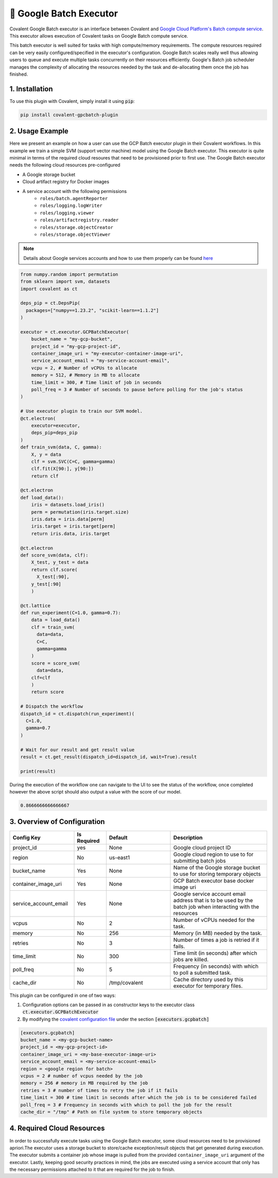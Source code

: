 .. _gcpbatch_executor:

🔌 Google Batch Executor
""""""""""""""""""""""""

.. image:: Azure_Batch.png

Covalent Google Batch executor is an interface between Covalent and `Google Cloud Platform's Batch compute service <https://cloud.google.com/batch/docs/get-started>`_. This executor allows execution of Covalent tasks on Google Batch compute service.

This batch executor is well suited for tasks with high compute/memory requirements. The compute resources required can be very easily configured/specified in the executor's configuration. Google Batch scales really well thus allowing users to queue and execute multiple tasks concurrently on their resources efficiently. Google's Batch job scheduler manages the complexity of allocating the resources needed by the task and de-allocating them once the job has finished.


===============
1. Installation
===============

To use this plugin with Covalent, simply install it using :code:`pip`:

.. code:: bash

    pip install covalent-gpcbatch-plugin


===========================================
2. Usage Example
===========================================

Here we present an example on how a user can use the GCP Batch executor plugin in their Covalent workflows. In this example we train a simple SVM (support vector machine) model using the Google Batch executor. This executor is quite minimal in terms of the required cloud resoures that need to be provisioned prior to first use. The Google Batch executor needs the following cloud resources pre-configured

* A Google storage bucket
* Cloud artifact registry for Docker images
* A service account with the following permissions
   * ``roles/batch.agentReporter``
   * ``roles/logging.logWriter``
   * ``roles/logging.viewer``
   * ``roles/artifactregistry.reader``
   * ``roles/storage.objectCreator``
   * ``roles/storage.objectViewer``

.. note::

   Details about Google services accounts and how to use them properly can be found `here <https://cloud.google.com/iam/docs/service-account-overview>`_


.. code-block:: python

    from numpy.random import permutation
    from sklearn import svm, datasets
    import covalent as ct

    deps_pip = ct.DepsPip(
      packages=["numpy==1.23.2", "scikit-learn==1.1.2"]
    )

    executor = ct.executor.GCPBatchExecutor(
        bucket_name = "my-gcp-bucket",
        project_id = "my-gcp-project-id",
        container_image_uri = "my-executor-container-image-uri",
        service_account_email = "my-service-account-email",
        vcpu = 2, # Number of vCPUs to allocate
        memory = 512, # Memory in MB to allocate
        time_limit = 300, # Time limit of job in seconds
        poll_freq = 3 # Number of seconds to pause before polling for the job's status
    )

    # Use executor plugin to train our SVM model.
    @ct.electron(
        executor=executor,
        deps_pip=deps_pip
    )
    def train_svm(data, C, gamma):
        X, y = data
        clf = svm.SVC(C=C, gamma=gamma)
        clf.fit(X[90:], y[90:])
        return clf

    @ct.electron
    def load_data():
        iris = datasets.load_iris()
        perm = permutation(iris.target.size)
        iris.data = iris.data[perm]
        iris.target = iris.target[perm]
        return iris.data, iris.target

    @ct.electron
    def score_svm(data, clf):
        X_test, y_test = data
        return clf.score(
          X_test[:90],
        y_test[:90]
        )

    @ct.lattice
    def run_experiment(C=1.0, gamma=0.7):
        data = load_data()
        clf = train_svm(
          data=data,
          C=C,
          gamma=gamma
        )
        score = score_svm(
          data=data,
        clf=clf
        )
        return score

    # Dispatch the workflow
    dispatch_id = ct.dispatch(run_experiment)(
      C=1.0,
      gamma=0.7
    )

    # Wait for our result and get result value
    result = ct.get_result(dispatch_id=dispatch_id, wait=True).result

    print(result)

During the execution of the workflow one can navigate to the UI to see the status of the workflow, once completed however the above script should also output a value with the score of our model.

.. code-block:: python

    0.8666666666666667


===========================================
3. Overview of Configuration
===========================================

.. list-table::
   :widths: 2 1 2 3
   :header-rows: 1

   * - Config Key
     - Is Required
     - Default
     - Description
   * - project_id
     - yes
     - None
     - Google cloud project ID
   * - region
     - No
     - us-east1
     - Google cloud region to use to for submitting batch jobs
   * - bucket_name
     - Yes
     - None
     - Name of the Google storage bucket to use for storing temporary objects
   * - container_image_uri
     - Yes
     - None
     - GCP Batch executor base docker image uri
   * - service_account_email
     - Yes
     - None
     - Google service account email address that is to be used by the batch job when interacting with the resources
   * - vcpus
     - No
     - 2
     - Number of vCPUs needed for the task.
   * - memory
     - No
     - 256
     - Memory (in MB) needed by the task.
   * - retries
     - No
     - 3
     - Number of times a job is retried if it fails.
   * - time_limit
     - No
     - 300
     - Time limit (in seconds) after which jobs are killed.
   * - poll_freq
     - No
     - 5
     - Frequency (in seconds) with which to poll a submitted task.
   * - cache_dir
     - No
     - /tmp/covalent
     - Cache directory used by this executor for temporary files.

This plugin can be configured in one of two ways:

#. Configuration options can be passed in as constructor keys to the executor class :code:`ct.executor.GCPBatchExecutor`

#. By modifying the `covalent configuration file <https://covalent.readthedocs.io/en/latest/how_to/config/customization.html>`_ under the section :code:`[executors.gcpbatch]`


.. code:: shell

    [executors.gcpbatch]
    bucket_name = <my-gcp-bucket-name>
    project_id = <my-gcp-project-id>
    container_image_uri = <my-base-executor-image-uri>
    service_account_email = <my-service-account-email>
    region = <google region for batch>
    vcpus = 2 # number of vcpus needed by the job
    memory = 256 # memory in MB required by the job
    retries = 3 # number of times to retry the job if it fails
    time_limit = 300 # time limit in seconds after which the job is to be considered failed
    poll_freq = 3 # Frequency in seconds with which to poll the job for the result
    cache_dir = "/tmp" # Path on file system to store temporary objects


===========================================
4. Required Cloud Resources
===========================================

In order to successfully execute tasks using the Google Batch executor, some cloud resources need to be provisioned apriori.The executor uses a storage bucket to store/cache exception/result objects that get generated during execution. The executor submits a container job whose image is pulled from the provided ``container_image_uri`` argument of the executor. Lastly, keeping good security practices in mind, the jobs are executed using a service account that only has the necessary permissions attached to it that are required for the job to finish.
